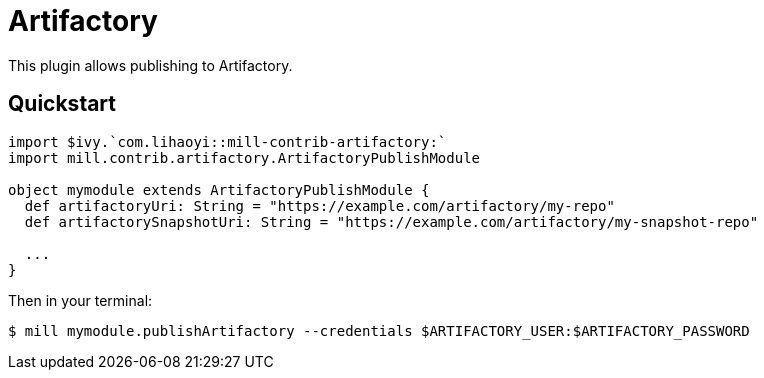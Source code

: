 = Artifactory
:page-aliases: Plugin_Artifactory.adoc

This plugin allows publishing to Artifactory.

== Quickstart

[source,scala]
----
import $ivy.`com.lihaoyi::mill-contrib-artifactory:`
import mill.contrib.artifactory.ArtifactoryPublishModule

object mymodule extends ArtifactoryPublishModule {
  def artifactoryUri: String = "https://example.com/artifactory/my-repo"
  def artifactorySnapshotUri: String = "https://example.com/artifactory/my-snapshot-repo"

  ...
}
----

Then in your terminal:

[source,console]
----
$ mill mymodule.publishArtifactory --credentials $ARTIFACTORY_USER:$ARTIFACTORY_PASSWORD
----